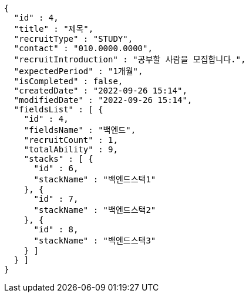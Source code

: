 [source,options="nowrap"]
----
{
  "id" : 4,
  "title" : "제목",
  "recruitType" : "STUDY",
  "contact" : "010.0000.0000",
  "recruitIntroduction" : "공부할 사람을 모집합니다.",
  "expectedPeriod" : "1개월",
  "isCompleted" : false,
  "createdDate" : "2022-09-26 15:14",
  "modifiedDate" : "2022-09-26 15:14",
  "fieldsList" : [ {
    "id" : 4,
    "fieldsName" : "백엔드",
    "recruitCount" : 1,
    "totalAbility" : 9,
    "stacks" : [ {
      "id" : 6,
      "stackName" : "백엔드스택1"
    }, {
      "id" : 7,
      "stackName" : "백엔드스택2"
    }, {
      "id" : 8,
      "stackName" : "백엔드스택3"
    } ]
  } ]
}
----